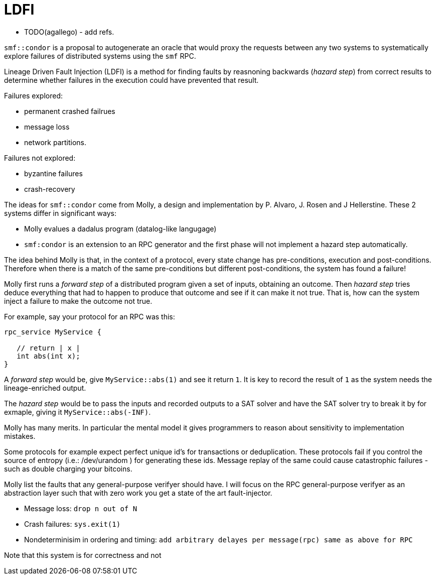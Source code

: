 = LDFI

* TODO(agallego) - add refs.

`smf::condor` is a proposal to autogenerate an oracle that would proxy
the requests between any two systems to systematically explore failures
of distributed systems using the `smf` RPC.

Lineage Driven Fault Injection (LDFI) is a method for finding faults by
reasnoning backwards (_hazard step_) from correct results to determine
whether failures in the execution could have prevented that result.

Failures explored:

* permanent crashed failrues
* message loss
* network partitions.

Failures not explored:

* byzantine failures
* crash-recovery

The ideas for `smf::condor` come from Molly, a design and implementation
by P. Alvaro, J. Rosen and J Hellerstine. These 2 systems differ in
significant ways:

* Molly evalues a dadalus program (datalog-like langugage)
* `smf:condor` is an extension to an RPC generator and the first phase
will not implement a hazard step automatically.

The idea behind Molly is that, in the context of a protocol, every state
change has pre-conditions, execution and post-conditions. Therefore when
there is a match of the same pre-conditions but different
post-conditions, the system has found a failure!

Molly first runs a _forward step_ of a distributed program given a set
of inputs, obtaining an outcome. Then _hazard step_ tries deduce
everything that had to happen to produce that outcome and see if it can
make it not true. That is, how can the system inject a failure to make
the outcome not true.

For example, say your protocol for an RPC was this:

[source,flatbuffers]
....


rpc_service MyService {

   // return | x |
   int abs(int x);
}

....

A _forward step_ would be, give `MyService::abs(1)` and see it return
`1`. It is key to record the result of `1` as the system needs the
lineage-enriched output.

The _hazard step_ would be to pass the inputs and recorded outputs to a
SAT solver and have the SAT solver try to break it by for exmaple,
giving it `MyService::abs(-INF)`.

Molly has many merits. In particular the mental model it gives
programmers to reason about sensitivity to implementation mistakes.

Some protocols for example expect perfect unique id’s for transactions
or deduplication. These protocols fail if you control the source of
entropy (i.e.: /dev/urandom ) for generating these ids. Message replay
of the same could cause catastrophic failures - such as double charging
your bitcoins.

Molly list the faults that any general-purpose verifyer should have. I
will focus on the RPC general-purpose verifyer as an abstraction layer
such that with zero work you get a state of the art fault-injector.

* Message loss: `drop n out of N`
* Crash failures: `sys.exit(1)`
* Nondeterminisim in ordering and timing:
`add arbitrary delayes per message(rpc) same as above for RPC`

Note that this system is for correctness and not